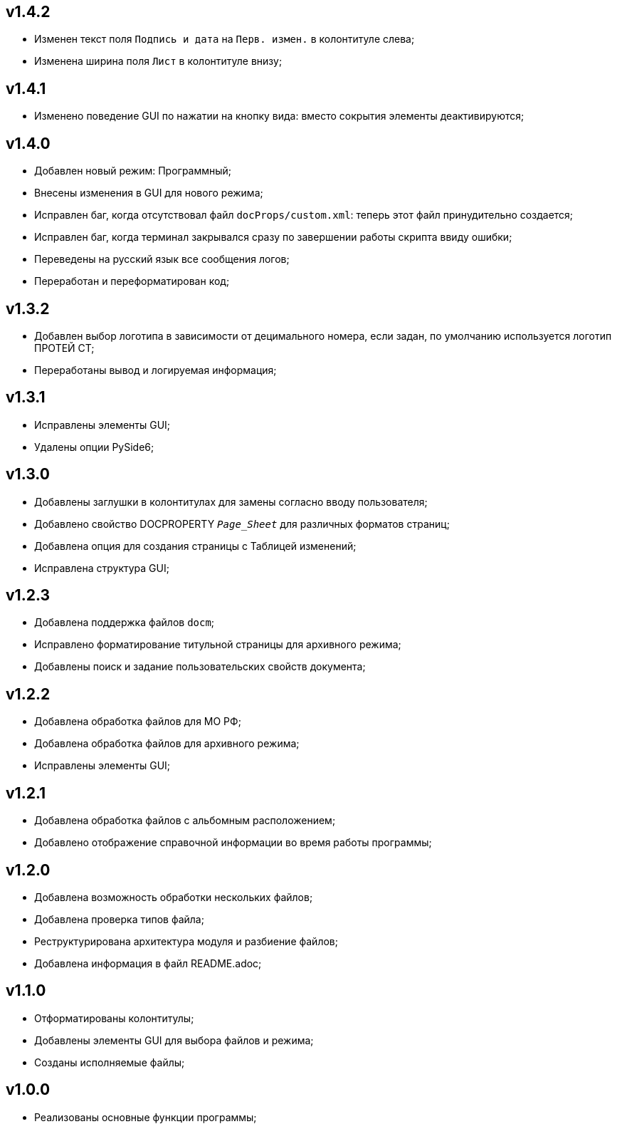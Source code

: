= Обновления
:author: Andrew Tar
:experimental:
:icons: font
:toc: auto
:toc-title: Содержание
:figure-caption: Рисунок
:nofooter:
:noheader:

== v1.4.2

* Изменен текст поля `Подпись и дата` на `Перв. измен.` в колонтитуле слева;
* Изменена ширина поля `Лист` в колонтитуле внизу;

== v1.4.1

* Изменено поведение GUI по нажатии на кнопку вида: вместо сокрытия элементы деактивируются;

== v1.4.0

* Добавлен новый режим: Программный;
* Внесены изменения в GUI для нового режима;
* Исправлен баг, когда отсутствовал файл `docProps/custom.xml`: теперь этот файл принудительно создается;
* Исправлен баг, когда терминал закрывался сразу по завершении работы скрипта ввиду ошибки;
* Переведены на русский язык все сообщения логов;
* Переработан и переформатирован код;

== v1.3.2

* Добавлен выбор логотипа в зависимости от децимального номера, если задан, по умолчанию используется логотип ПРОТЕЙ СТ;
* Переработаны вывод и логируемая информация;

== v1.3.1

* Исправлены элементы GUI;
* Удалены опции PySide6;

== v1.3.0

* Добавлены заглушки в колонтитулах для замены согласно вводу пользователя;
* Добавлено свойство DOCPROPERTY `_Page_Sheet_` для различных форматов страниц;
* Добавлена опция для создания страницы с Таблицей изменений;
* Исправлена структура GUI;

== v1.2.3

* Добавлена поддержка файлов `docm`;
* Исправлено форматирование титульной страницы для архивного режима;
* Добавлены поиск и задание пользовательских свойств документа;

== v1.2.2

* Добавлена обработка файлов для МО РФ;
* Добавлена обработка файлов для архивного режима;
* Исправлены элементы GUI;

== v1.2.1

* Добавлена обработка файлов с альбомным расположением;
* Добавлено отображение справочной информации во время работы программы;

== v1.2.0

* Добавлена возможность обработки нескольких файлов;
* Добавлена проверка типов файла;
* Реструктурирована архитектура модуля и разбиение файлов;
* Добавлена информация в файл README.adoc;

== v1.1.0

* Отформатированы колонтитулы;
* Добавлены элементы GUI для выбора файлов и режима;
* Созданы исполняемые файлы;

== v1.0.0

* Реализованы основные функции программы;